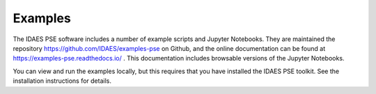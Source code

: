 Examples
========

The IDAES PSE software includes a number of example scripts and Jupyter Notebooks.
They are maintained the repository https://github.com/IDAES/examples-pse on Github,
and the online documentation
can be found at https://examples-pse.readthedocs.io/ . This documentation includes
browsable versions of the Jupyter Notebooks.

You can view and run the examples locally, but this requires that you have
installed the IDAES PSE toolkit. See the installation instructions for details.